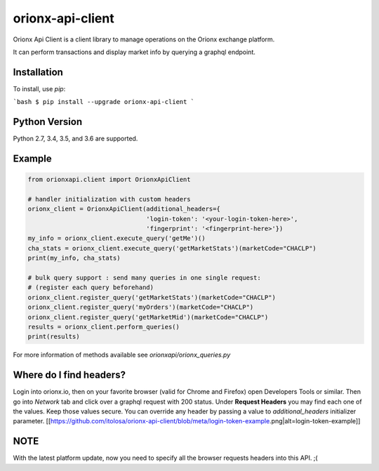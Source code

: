 =================
orionx-api-client
=================

Orionx Api Client is a client library to manage operations on the Orionx exchange platform.

It can perform transactions and display market info by querying a graphql endpoint.

Installation
============

To install, use `pip`:

```bash
$ pip install --upgrade orionx-api-client
```

Python Version
==============

Python 2.7, 3.4, 3.5, and 3.6 are supported.

Example
=======
.. code:: python

    from orionxapi.client import OrionxApiClient

    # handler initialization with custom headers
    orionx_client = OrionxApiClient(additional_headers={
                                    'login-token': '<your-login-token-here>',
                                    'fingerprint': '<fingerprint-here>'})
    my_info = orionx_client.execute_query('getMe')()
    cha_stats = orionx_client.execute_query('getMarketStats')(marketCode="CHACLP")
    print(my_info, cha_stats)

    # bulk query support : send many queries in one single request:
    # (register each query beforehand)
    orionx_client.register_query('getMarketStats')(marketCode="CHACLP")
    orionx_client.register_query('myOrders')(marketCode="CHACLP")
    orionx_client.register_query('getMarketMid')(marketCode="CHACLP")
    results = orionx_client.perform_queries()
    print(results)

For more information of methods available see `orionxapi/orionx_queries.py`

Where do I find headers?
========================
Login into orionx.io, then on your favorite browser (valid for Chrome and Firefox) open Developers Tools or similar. Then go into `Network` tab and click over a graphql request with 200 status. Under **Request Headers** you may find each one of the values. Keep those values secure. You can override any header by passing a value to `additional_headers` initializer parameter.
[[https://github.com/itolosa/orionx-api-client/blob/meta/login-token-example.png|alt=login-token-example]]

NOTE
====
With the latest platform update, now you need to specify all the browser requests headers into this API. ;(